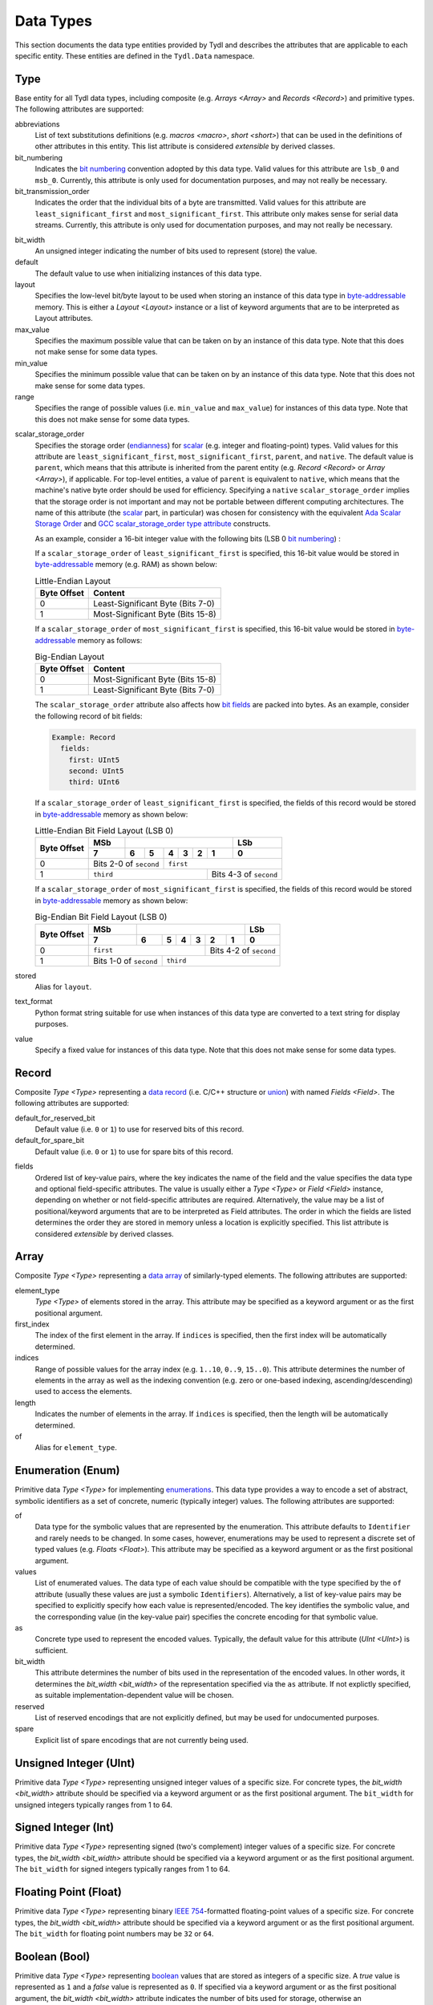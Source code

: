 .. Copyright 2021 NTA, Inc.

.. _data reference:

==========
Data Types
==========

This section documents the data type entities provided by Tydl and describes
the attributes that are applicable to each specific entity.  These entities
are defined in the ``Tydl.Data`` namespace.

.. _Type:

Type
====

Base entity for all Tydl data types, including composite (e.g. `Arrays
<Array>` and `Records <Record>`) and primitive types.  The following
attributes are supported:

abbreviations
  List of text substitutions definitions (e.g. `macros <macro>`, `short
  <short>`) that can be used in the definitions of other attributes in this
  entity.  This list attribute is considered *extensible* by derived classes.
  
bit_numbering
  Indicates the `bit numbering`_ convention adopted by this data type.  Valid
  values for this attribute are ``lsb_0`` and ``msb_0``.  Currently, this
  attribute is only used for documentation purposes, and may not really be
  necessary.

bit_transmission_order
  Indicates the order that the individual bits of a byte are transmitted.
  Valid values for this attribute are ``least_significant_first`` and
  ``most_significant_first``.  This attribute only makes sense for serial
  data streams.  Currently, this attribute is only used for documentation
  purposes, and may not really be necessary.

.. _bit_width:

bit_width
  An unsigned integer indicating the number of bits used to represent (store)
  the value.

default
  The default value to use when initializing instances of this data type.

layout
  Specifies the low-level bit/byte layout to be used when storing an instance
  of this data type in `byte-addressable`_ memory.  This is either a `Layout
  <Layout>` instance or a list of keyword arguments that are to be
  interpreted as Layout attributes.

max_value
  Specifies the maximum possible value that can be taken on by an instance of
  this data type.  Note that this does not make sense for some data types.
  
min_value
  Specifies the minimum possible value that can be taken on by an instance of
  this data type.  Note that this does not make sense for some data types.
  
range
  Specifies the range of possible values (i.e. ``min_value`` and
  ``max_value``) for instances of this data type.  Note that this does not
  make sense for some data types.

.. _scalar_storage_order:

scalar_storage_order
  Specifies the storage order (`endianness`_) for `scalar`_ (e.g. integer and
  floating-point) types.  Valid values for this attribute are
  ``least_significant_first``, ``most_significant_first``, ``parent``, and
  ``native``.  The default value is ``parent``, which means that this
  attribute is inherited from the parent entity (e.g. `Record <Record>` or
  `Array <Array>`), if applicable.  For top-level entities, a value of
  ``parent`` is equivalent to ``native``, which means that the machine's
  native byte order should be used for efficiency.  Specifying a ``native``
  ``scalar_storage_order`` implies that the storage order is not important
  and may not be portable between different computing architectures.  The
  name of this attribute (the `scalar`_ part, in particular) was chosen for
  consistency with the equivalent `Ada Scalar Storage Order`_ and `GCC
  scalar_storage_order type attribute`_ constructs.

  As an example, consider a 16-bit integer value with the following bits (LSB
  0 `bit numbering`_) :
  
  .. commented table

     +-----+------------------------------------------------------------+-----+
     | MSb |                                                            | LSb |
     +-----+----+----+----+----+----+---+---+---+---+---+---+---+---+---+-----+
     | 15  | 14 | 13 | 12 | 11 | 10 | 9 | 8 | 7 | 6 | 5 | 4 | 3 | 2 | 1 | 0   |
     +-----+----+----+----+----+----+---+---+---+---+---+---+---+---+---+-----+
     | Most-Significant Byte                | Least-Significant Byte          |
     +--------------------------------------+---------------------------------+
     
  .. image:: images/uint16.*
     :width: 100%

  If a ``scalar_storage_order`` of ``least_significant_first`` is specified,
  this 16-bit value would be stored in `byte-addressable`_ memory (e.g. RAM)
  as shown below:
  
  .. table:: Little-Endian Layout

     +-------------+------------------------------------------------------+
     | Byte Offset | Content                                              |
     +=============+======================================================+
     | 0           | Least-Significant Byte (Bits 7-0)                    |
     +-------------+------------------------------------------------------+
     | 1           | Most-Significant Byte (Bits 15-8)                    |
     +-------------+------------------------------------------------------+

  If a ``scalar_storage_order`` of ``most_significant_first`` is specified,
  this 16-bit value would be stored in `byte-addressable`_ memory as follows:
  
  .. table:: Big-Endian Layout

     +-------------+------------------------------------------------------+
     | Byte Offset | Content                                              |
     +=============+======================================================+
     | 0           | Most-Significant Byte (Bits 15-8)                    |
     +-------------+------------------------------------------------------+
     | 1           | Least-Significant Byte (Bits 7-0)                    |
     +-------------+------------------------------------------------------+

  The ``scalar_storage_order`` attribute also affects how `bit fields`_ are
  packed into bytes. As an example, consider the following record of bit
  fields:

  .. code-block:: none
                  
    Example: Record
      fields:
        first: UInt5
        second: UInt5
        third: UInt6

  If a ``scalar_storage_order`` of ``least_significant_first`` is specified,
  the fields of this record would be stored in `byte-addressable`_ memory
  as shown below:
  
  .. table:: Little-Endian Bit Field Layout (LSB 0)
             
     +-------------+-------+------------------------------------+--------+
     | Byte Offset | MSb   |                                    | LSb    |
     |             +-------+-----+----+----+----+-------+-------+--------+
     |             | 7     | 6   | 5  | 4  | 3  | 2     | 1     | 0      |
     +=============+=======+=====+====+====+====+=======+=======+========+
     | 0           | Bits 2-0 of      | ``first``                        |
     |             | ``second``       |                                  |
     +-------------+------------------+-----------------+----------------+
     | 1           | ``third``                          | Bits 4-3 of    |
     |             |                                    | ``second``     |
     +-------------+------------------------------------+----------------+
     
  If a ``scalar_storage_order`` of ``most_significant_first`` is specified,
  the fields of this record would be stored in `byte-addressable`_ memory
  as shown below:
  
  .. table:: Big-Endian Bit Field Layout (LSB 0)
             
     +-------------+-------+------------------------------------+--------+
     | Byte Offset | MSb   |                                    | LSb    |
     |             +-------+-----+----+----+----+-------+-------+--------+
     |             | 7     | 6   | 5  | 4  | 3  | 2     | 1     | 0      |
     +=============+=======+=====+====+====+====+=======+=======+========+
     | 0           | ``first``                  | Bits 4-2 of ``second`` |
     +-------------+-------------+--------------+------------------------+
     | 1           | Bits 1-0 of | ``third``                             |
     |             | ``second``  |                                       |
     +-------------+-------------+---------------------------------------+

stored
  Alias for ``layout``.

text_format
  Python format string suitable for use when instances of this data type are
  converted to a text string for display purposes.

value
  Specify a fixed value for instances of this data type.  Note that this does
  not make sense for some data types.
  
.. _Record:

Record
======

Composite `Type <Type>` representing a `data record`_ (i.e. C/C++ structure
or `union`_) with named `Fields <Field>`.  The following attributes are
supported:

default_for_reserved_bit
  Default value (i.e. ``0`` or ``1``) to use for reserved bits of this record.

default_for_spare_bit
  Default value (i.e. ``0`` or ``1``) to use for spare bits of this record.

.. _fields:

fields
  Ordered list of key-value pairs, where the key indicates the name of the
  field and the value specifies the data type and optional field-specific
  attributes.  The value is usually either a `Type <Type>` or `Field <Field>`
  instance, depending on whether or not field-specific attributes are
  required.  Alternatively, the value may be a list of positional/keyword
  arguments that are to be interpreted as Field attributes.  The order in
  which the fields are listed determines the order they are stored in memory
  unless a location is explicitly specified. This list attribute is
  considered *extensible* by derived classes.

.. comment
   
  .. _Little-Endian Record:
   
  Little-Endian Record
  ====================
   
  Convenience definition, equivalent to a `Record <Record>` with a
  `scalar_storage_order <scalar_storage_order>` of ``least_significant_first``.
   
  .. _Big-Endian Record:
   
  Big-Endian Record
  =================
   
  Convenience definition, equivalent to a `Record <Record>` with a
  `scalar_storage_order <scalar_storage_order>` of ``most_significant_first``.

.. _Array:

Array
=====

Composite `Type <Type>` representing a `data array`_ of similarly-typed
elements.  The following attributes are supported:

element_type
  `Type <Type>` of elements stored in the array. This attribute may be
  specified as a keyword argument or as the first positional argument.

first_index
  The index of the first element in the array.  If ``indices`` is specified,
  then the first index will be automatically determined.
  
indices
  Range of possible values for the array index (e.g. ``1..10``, ``0..9``,
  ``15..0``).  This attribute determines the number of elements in the array
  as well as the indexing convention (e.g. zero or one-based indexing,
  ascending/descending) used to access the elements.

length
  Indicates the number of elements in the array.  If ``indices`` is
  specified, then the length will be automatically determined.

of
  Alias for ``element_type``.

.. _Enum:

Enumeration (Enum)
==================

Primitive data `Type <Type>` for implementing `enumerations`_.  This data
type provides a way to encode a set of abstract, symbolic identifiers as a
set of concrete, numeric (typically integer) values.  The following
attributes are supported:

of
  Data type for the symbolic values that are represented by the enumeration.
  This attribute defaults to ``Identifier`` and rarely needs to be changed.
  In some cases, however, enumerations may be used to represent a discrete
  set of typed values (e.g. `Floats <Float>`).  This attribute may be
  specified as a keyword argument or as the first positional argument.

values
  List of enumerated values.  The data type of each value should be
  compatible with the type specified by the ``of`` attribute (usually these
  values are just a symbolic ``Identifiers``).  Alternatively, a list of
  key-value pairs may be specified to explicitly specify how each value is
  represented/encoded.  The key identifies the symbolic value, and the
  corresponding value (in the key-value pair) specifies the concrete encoding
  for that symbolic value.

as
  Concrete type used to represent the encoded values.  Typically, the default
  value for this attribute (`UInt <UInt>`) is sufficient.

bit_width
  This attribute determines the number of bits used in the representation of
  the encoded values.  In other words, it determines the `bit_width
  <bit_width>` of the representation specified via the ``as`` attribute.  If
  not explictly specified, as suitable implementation-dependent value will be
  chosen.

reserved
  List of reserved encodings that are not explicitly defined, but may be used
  for undocumented purposes.

spare
  Explicit list of spare encodings that are not currently being used.

.. _UInt:

Unsigned Integer (UInt)
=======================

Primitive data `Type <Type>` representing unsigned integer values of a
specific size.  For concrete types, the `bit_width <bit_width>` attribute
should be specified via a keyword argument or as the first positional
argument.  The ``bit_width`` for unsigned integers typically ranges from 1
to 64.

.. _Int:

Signed Integer (Int)
====================

Primitive data `Type <Type>` representing signed (two's complement) integer
values of a specific size.  For concrete types, the `bit_width <bit_width>`
attribute should be specified via a keyword argument or as the first
positional argument.  The ``bit_width`` for signed integers typically ranges
from 1 to 64.

.. _Float:

Floating Point (Float)
======================

Primitive data `Type <Type>` representing binary `IEEE 754`_-formatted
floating-point values of a specific size.  For concrete types, the `bit_width
<bit_width>` attribute should be specified via a keyword argument or as the
first positional argument.  The ``bit_width`` for floating point numbers may
be ``32`` or ``64``.

.. _Bit:

Boolean (Bool)
==============

Primitive data `Type <Type>` representing `boolean`_ values that are stored
as integers of a specific size.  A *true* value is represented as ``1`` and a
*false* value is represented as ``0``.  If specified via a keyword argument
or as the first positional argument, the `bit_width <bit_width>` attribute
indicates the number of bits used for storage, otherwise an
implementation-dependent number of bits may be used.  The ``bit_width`` for
boolean values may range from 1 to 64.

Bit
===

Primitive data `Type <Type>` representing a single bit.  This is equivalent
to a `UInt <UInt>` with a `bit_width <bit_width>` of ``1``.

.. _data array:
    https://en.wikipedia.org/wiki/Array_data_structure

.. _data record:
    https://en.wikipedia.org/wiki/Record_(computer_science)
    
.. _union:
    https://en.wikipedia.org/wiki/Union_type

.. _endianness:
    https://en.wikipedia.org/wiki/Endianness
    
.. _scalar:
    https://en.cppreference.com/w/cpp/types/is_scalar

.. _Ada Scalar Storage Order:
    https://gcc.gnu.org/onlinedocs/gcc-4.8.5/gnat_rm/Scalar_005fStorage_005fOrder.html
    
.. _GCC scalar_storage_order type attribute:
    https://gcc.gnu.org/onlinedocs/gcc/Common-Type-Attributes.html

.. _bit numbering:
     https://en.wikipedia.org/wiki/Bit_numbering
     
.. _byte-addressable:
    https://en.wikipedia.org/wiki/Byte_addressing
    
.. _bit fields:
    https://en.wikipedia.org/wiki/Bit_field
    
.. _enumerations:
    https://en.wikipedia.org/wiki/Enumerated_type

.. _IEEE 754:
    https://en.wikipedia.org/wiki/IEEE_754

.. _boolean:
    https://en.wikipedia.org/wiki/Boolean_data_type
